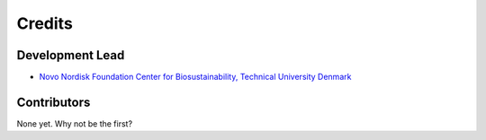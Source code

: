 =======
Credits
=======

Development Lead
----------------

* `Novo Nordisk Foundation Center for Biosustainability, Technical University Denmark <niso@biosustain.dtu.dk>`_

Contributors
------------

None yet. Why not be the first?
